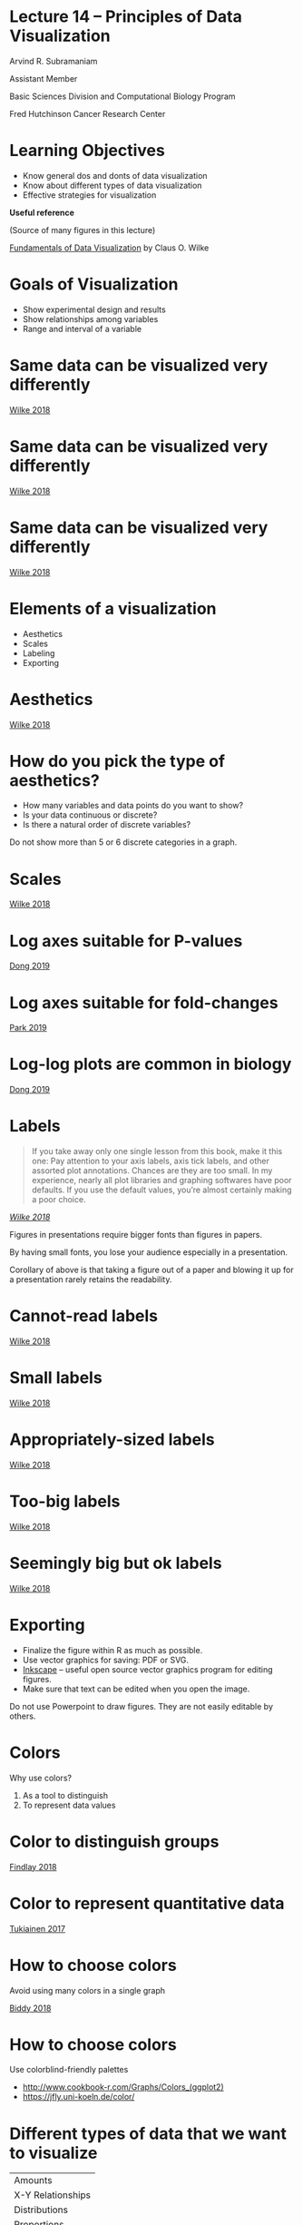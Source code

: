 #+OPTIONS: num:nil toc:nil reveal_history:t reveal_control:nil reveal_progress:t reveal_center:nil reveal_title_slide:nil
#+REVEAL_HLEVEL: 0
#+REVEAL_TRANS: fade
#+REVEAL_THEME: default
#+STARTUP: showeverything

* Note                                                             :noexport:

To view the slides below in presentation mode, open [[file:README.html]] in a web browser.

* Lecture 14 – Principles of Data Visualization
:PROPERTIES:
:reveal_extra_attr: class="center"
:END:

Arvind R. Subramaniam

Assistant Member

Basic Sciences Division and Computational Biology Program

Fred Hutchinson Cancer Research Center

* Contents                                            :toc:noexport:
- [[#lecture-14--principles-of-data-visualization][Lecture 14 – Principles of Data Visualization]]
- [[#learning-objectives][Learning Objectives]]
- [[#goals-of-visualization][Goals of Visualization]]
- [[#same-data-can-be-visualized-very-differently][Same data can be visualized very differently]]
- [[#same-data-can-be-visualized-very-differently-1][Same data can be visualized very differently]]
- [[#same-data-can-be-visualized-very-differently-2][Same data can be visualized very differently]]
- [[#elements-of-a-visualization][Elements of a visualization]]
- [[#aesthetics][Aesthetics]]
- [[#how-do-you-pick-the-type-of-aesthetics][How do you pick the type of aesthetics?]]
- [[#scales][Scales]]
- [[#log-axes-suitable-for-p-values][Log axes suitable for P-values]]
- [[#log-axes-suitable-for-fold-changes][Log axes suitable for fold-changes]]
- [[#log-log-plots-are-common-in-biology][Log-log plots are common in biology]]
- [[#labels][Labels]]
- [[#cannot-read-labels][Cannot-read labels]]
- [[#small-labels][Small labels]]
- [[#appropriately-sized-labels][Appropriately-sized labels]]
- [[#too-big-labels][Too-big labels]]
- [[#seemingly-big-but-ok-labels][Seemingly big but ok labels]]
- [[#exporting][Exporting]]
- [[#colors][Colors]]
- [[#color-to-distinguish-groups][Color to distinguish groups]]
- [[#color-to-represent-quantitative-data][Color to represent quantitative data]]
- [[#how-to-choose-colors][How to choose colors]]
- [[#how-to-choose-colors-1][How to choose colors]]
- [[#different-types-of-data-that-we-want-to-visualize][Different types of data that we want to visualize]]
- [[#common-types-of-data-visualizations][Common types of data visualizations]]
- [[#visualizing-uncertainty][Visualizing uncertainty]]
- [[#visualizing-uncertainty-1][Visualizing uncertainty]]
- [[#yes-or-no][Yes or No?]]
- [[#yes-or-no-1][Yes or No?]]
- [[#yes-or-no-2][Yes or No?]]
- [[#which-is-better--pie-or-bar][Which is better – pie or bar?]]
- [[#which-is-better--pie-or-bar-1][Which is better – pie or bar?]]
- [[#yes-or-no-3][Yes or No?]]
- [[#yes-or-no-4][Yes or No?]]
- [[#yes-or-no-5][Yes or No?]]
- [[#yes-or-no-6][Yes or No?]]
- [[#yes-or-no-7][Yes or No?]]
- [[#yes-or-no-8][Yes or No?]]
- [[#yes-or-no-9][Yes or No?]]
- [[#yes-or-no-10][Yes or No?]]
- [[#yes-or-no-11][Yes or No?]]
- [[#yes-or-no-12][Yes or No?]]

* Learning Objectives
- Know general dos and donts of data visualization
- Know about different types of data visualization
- Effective strategies for visualization


#+ATTR_REVEAL: :frag appear :frag_idx 1
#+ATTR_HTML: :style margin-top:50px;
*Useful reference*

#+ATTR_REVEAL: :frag appear :frag_idx 1
(Source of many figures in this lecture)

#+ATTR_REVEAL: :frag appear :frag_idx 1
[[https://serialmentor.com/dataviz/][Fundamentals of Data Visualization]] by Claus O. Wilke



* Goals of Visualization

#+ATTR_REVEAL: :frag (appear)
- Show experimental design and results
- Show relationships among variables
- Range and interval of a variable
 
* Same data can be visualized very differently

[[file:img/temp-normals-vs-time-1.png]]

#+ATTR_HTML: :class reference
[[https://serialmentor.com/dataviz/][Wilke 2018]]

* Same data can be visualized very differently

[[file:img/four-locations-temps-by-month-1.png]]

#+ATTR_HTML: :class reference
[[https://serialmentor.com/dataviz/][Wilke 2018]]

* Same data can be visualized very differently

[[file:img/temperature-normals-polar-1.png]]

#+ATTR_HTML: :class reference
[[https://serialmentor.com/dataviz/][Wilke 2018]]

* Elements of a visualization

- Aesthetics
- Scales
- Labeling
- Exporting

* Aesthetics

[[file:img/common-aesthetics-1.png]]


#+ATTR_HTML: :class reference
[[https://serialmentor.com/dataviz/][Wilke 2018]]

* How do you pick the type of aesthetics?

#+ATTR_REVEAL: :frag (appear)
- How many variables and data points do you want to show?
- Is your data continuous or discrete?
- Is there a natural order of discrete variables?


#+BEGIN_NOTES
Do not show more than 5 or 6 discrete categories in a graph.
#+END_NOTES

* Scales
[[file:img/basic-scales-example-1.png]]

#+ATTR_HTML: :class reference
[[https://serialmentor.com/dataviz/][Wilke 2018]]

* Log axes suitable for P-values

[[file:img/dong_2019_crispr_screen.png]]

#+ATTR_HTML: :class reference
[[https://www.ncbi.nlm.nih.gov/pubmed/31442407][Dong 2019]]

* Log axes suitable for fold-changes 

[[file:img/10xaag_wt_log2.png]]

#+ATTR_HTML: :class reference
[[https://journals.plos.org/plosbiology/article?id=10.1371/journal.pbio.3000396][Park 2019]]

* Log-log plots are common in biology

[[file:img/dong_2019_volcano_plot.png]]

#+ATTR_HTML: :class reference
[[https://www.ncbi.nlm.nih.gov/pubmed/31442407][Dong 2019]]

* Labels

#+BEGIN_QUOTE
If you take away only one single lesson from this book, make it this one: Pay attention to your axis labels, axis tick labels, and other assorted plot annotations. Chances are they are too small. In my experience, nearly all plot libraries and graphing softwares have poor defaults. If you use the default values, you’re almost certainly making a poor choice.
#+END_QUOTE

#+ATTR_HTML: :class reference
/[[https://serialmentor.com/dataviz/][Wilke 2018]]/



#+BEGIN_NOTES
Figures in presentations require bigger fonts than figures in papers.

By having small fonts, you lose your audience especially in a presentation.

Corollary of above is that taking a figure out of a paper and blowing it up for a presentation rarely retains the readability.
#+END_NOTES

* Cannot-read labels

[[file:img/Aus-athletes-small-1.png]]

#+ATTR_HTML: :class reference
[[https://serialmentor.com/dataviz/][Wilke 2018]]

* Small labels

[[file:img/Aus-athletes-ugly-1.png]]

#+ATTR_HTML: :class reference
[[https://serialmentor.com/dataviz/][Wilke 2018]]

* Appropriately-sized labels

[[file:img/Aus-athletes-good-1.png]]

#+ATTR_HTML: :class reference
[[https://serialmentor.com/dataviz/][Wilke 2018]]

* Too-big labels

[[file:img/Aus-athletes-big-ugly-1.png]]

#+ATTR_HTML: :class reference
[[https://serialmentor.com/dataviz/][Wilke 2018]]

* Seemingly big but ok labels

[[file:img/Aus-athletes-big-good-1.png]]

#+ATTR_HTML: :class reference
[[https://serialmentor.com/dataviz/][Wilke 2018]]

* Exporting

#+ATTR_REVEAL: :frag (appear)
- Finalize the figure within R as much as possible.
- Use vector graphics for saving: PDF or SVG.
- [[https://inkscape.org][Inkscape]] – useful open source vector graphics program for editing figures.
- Make sure that text can be edited when you open the image.

#+BEGIN_NOTES
Do not use Powerpoint to draw figures. They are not easily editable by others.
#+END_NOTES

* Colors 

Why use colors?

#+ATTR_REVEAL: :frag (appear)
1. As a tool to distinguish
2. To represent data values

* Color to distinguish groups

[[file:img/findlay_2018_colors_example.png]]

#+ATTR_HTML: :class reference
[[https://www.ncbi.nlm.nih.gov/pubmed/30209399][Findlay 2018]]

* Color to represent quantitative data

[[file:img/tukiainen_2017_heatmap.png]]

#+ATTR_HTML: :class reference
[[https://www.nature.com/articles/nature24265][Tukiainen 2017]]


* How to choose colors

Avoid using many colors in a single graph

[[file:img/biddy_2018_lot_of_colors.png]]

#+ATTR_HTML: :class reference
[[https://www.ncbi.nlm.nih.gov/pubmed/30518857][Biddy 2018]]

* How to choose colors

[[file:img/fluorescent_micrograph_colorblind_example.jpg]]
#+ATTR_REVEAL: :frag appear
[[file:img/fluorescent_micrograph_colorblind_simulation.jpg]]

#+ATTR_REVEAL: :frag appear
Use colorblind-friendly palettes 

#+ATTR_REVEAL: :frag appear
#+ATTR_HTML: :style margine-top:100px
[[file:img/colorblind_friendly_palette.png]]


#+ATTR_HTML: :style margine-top:20px
#+ATTR_REVEAL: :frag appear
- http://www.cookbook-r.com/Graphs/Colors_(ggplot2) 
- https://jfly.uni-koeln.de/color/

* Different types of data that we want to visualize

#+ATTR_HTML: :style margin:auto;
| Amounts           |
| X-Y Relationships |
| Distributions     |
| Proportions       |


* Common types of data visualizations

#+ATTR_HTML: :width 900px
[[file:img/types_of_visualizations.png]]

* Visualizing uncertainty

#+ATTR_HTML: :style margin:auto;
| Standard Error   |
| Confidence Bands |

#+ATTR_REVEAL: :frag appear
#+ATTR_HTML: :width 900px 
[[file:img/types_of_uncertainty.png]]


* Visualizing uncertainty

#+ATTR_HTML: :style margin:auto;
| Standard Error   |
| Confidence Bands |

#+ATTR_HTML: :style margin-top:100px;
Standard deviation or standard error?

#+ATTR_REVEAL: :frag appear
#+ATTR_HTML: :style margin-top:30px;
Standard deviation does not decrease with more measurements.

* Yes or No?

#+ATTR_HTML: :width 800px
[[file:img/hawaii-income-bars-bad-1.png]]


#+ATTR_REVEAL: :frag appear :frag_idx 1
#+ATTR_HTML: :style margin-top:30px;
Linear scales should begin at 0.
#+ATTR_REVEAL: :frag appear :frag_idx 1
#+ATTR_HTML: :class reference
[[https://serialmentor.com/dataviz/][Wilke 2018]]

* Yes or No?

[[file:img/oceania-gdp-logbars-1.png]]


#+ATTR_REVEAL: :frag appear :frag_idx 1
#+ATTR_HTML: :style margin-top:30px;
Bar areas are not proportional to value.
#+ATTR_REVEAL: :frag appear :frag_idx 2
/Principle of proportional ink/
#+ATTR_REVEAL: :frag appear :frag_idx 2
#+ATTR_HTML: :class reference
[[https://serialmentor.com/dataviz/][Wilke 2018]]


* Yes or No?

[[file:img/oceania-gdp-dots-1.png]]


#+ATTR_REVEAL: :frag appear :frag_idx 1
#+ATTR_HTML: :style margin-top:30px;
Log data values are best shown as points.
#+ATTR_REVEAL: :frag appear :frag_idx 1
#+ATTR_HTML: :class reference
[[https://serialmentor.com/dataviz/][Wilke 2018]]

* Which is better – pie or bar?

#+ATTR_HTML: :width 800px
[[file:img/RI-pop-pie-1.png]]

* Which is better – pie or bar?

#+ATTR_HTML: :width 800px
[[file:img/RI-pop-bars-1.png]]


#+ATTR_REVEAL: :frag appear :frag_idx 2
#+ATTR_HTML: :style margin-top:30px;
Bars are more accurately perceived than areas.
#+ATTR_REVEAL: :frag appear :frag_idx 2
#+ATTR_HTML: :class reference
[[https://serialmentor.com/dataviz/][Wilke 2018]]


* Yes or No?

#+ATTR_HTML: :width 750px
[[file:img/mpg-cty-displ-solid-1.png]]

#+ATTR_REVEAL: :frag appear :frag_idx 1
#+ATTR_HTML: :style margin-top:30px;
Overlapping points can be hidden.
#+ATTR_REVEAL: :frag appear :frag_idx 1
#+ATTR_HTML: :class reference
[[https://serialmentor.com/dataviz/][Wilke 2018]]

* Yes or No?

#+ATTR_HTML: :width 750px
[[file:img/mpg-cty-displ-transp-1.png]]

#+ATTR_REVEAL: :frag appear :frag_idx 1
#+ATTR_HTML: :style margin-top:30px;
Make points semi-transparent.
#+ATTR_REVEAL: :frag appear :frag_idx 1
#+ATTR_HTML: :class reference
[[https://serialmentor.com/dataviz/][Wilke 2018]]

* Yes or No?

#+ATTR_HTML: :width 750px
[[file:img/mpg-cty-displ-jitter-1.png]]

#+ATTR_REVEAL: :frag appear :frag_idx 1
#+ATTR_HTML: :style margin-top:30px;
Slightly jitter points along the direction of overlap.
#+ATTR_REVEAL: :frag appear :frag_idx 1
#+ATTR_HTML: :class reference
[[https://serialmentor.com/dataviz/][Wilke 2018]]

* Yes or No?

#+ATTR_HTML: :width 750px
[[file:img/mpg-cty-displ-jitter-extreme-1.png]]

#+ATTR_REVEAL: :frag appear :frag_idx 1
#+ATTR_HTML: :style margin-top:30px;
But too much jittering can be misleading.
#+ATTR_REVEAL: :frag appear :frag_idx 1
#+ATTR_HTML: :class reference
[[https://serialmentor.com/dataviz/][Wilke 2018]]

* Yes or No?

#+ATTR_HTML: :width 750px
[[file:img/nycflights-points-1.png]]

#+ATTR_REVEAL: :frag appear :frag_idx 1
#+ATTR_HTML: :style margin-top:30px;
Neither transparency nor jittering will help when data density is too high.
#+ATTR_REVEAL: :frag appear :frag_idx 1
#+ATTR_HTML: :class reference
[[https://serialmentor.com/dataviz/][Wilke 2018]]

* Yes or No?

#+ATTR_HTML: :width 750px
[[file:img/nycflights-2d-bins-1.png]]

#+ATTR_REVEAL: :frag appear :frag_idx 1
#+ATTR_HTML: :style margin-top:30px;
Binned 2D histograms is a good solution.
#+ATTR_REVEAL: :frag appear :frag_idx 1
#+ATTR_HTML: :class reference
[[https://serialmentor.com/dataviz/][Wilke 2018]]

* Yes or No?

#+ATTR_HTML: :width 750px
[[file:img/nycflights-hex-bins-1.png]]

#+ATTR_REVEAL: :frag appear :frag_idx 1
#+ATTR_HTML: :style margin-top:30px;
Hexagonal bins are slightly more accurate.
#+ATTR_REVEAL: :frag appear :frag_idx 1
#+ATTR_HTML: :class reference
[[https://serialmentor.com/dataviz/][Wilke 2018]]

* Yes or No?

#+ATTR_HTML: :width 800px
[[file:img/tech-stocks-bad-legend-1.png]]

#+ATTR_REVEAL: :frag appear :frag_idx 1
#+ATTR_HTML: :style margin-top:30px;
Legend order does not match plot order.
#+ATTR_REVEAL: :frag appear :frag_idx 1
#+ATTR_HTML: :class reference
[[https://serialmentor.com/dataviz/][Wilke 2018]]

* Yes or No? 

#+ATTR_HTML: :width 800px
[[file:img/tech-stocks-good-legend-1.png]]

#+ATTR_REVEAL: :frag appear :frag_idx 1
#+ATTR_HTML: :style margin-top:30px;
Legend order matches plot order.
#+ATTR_REVEAL: :frag appear :frag_idx 1
#+ATTR_HTML: :class reference
[[https://serialmentor.com/dataviz/][Wilke 2018]]

* Yes or No?

#+ATTR_HTML: :width 800px
[[file:img/tech-stocks-good-no-legend-1.png]]

#+ATTR_REVEAL: :frag appear :frag_idx 1
#+ATTR_HTML: :style margin-top:30px;
Pick direct labeling over legend.
#+ATTR_REVEAL: :frag appear :frag_idx 1
#+ATTR_HTML: :class reference
[[https://serialmentor.com/dataviz/][Wilke 2018]]
